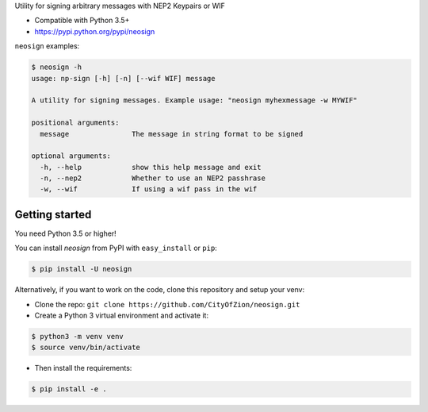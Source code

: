 Utility for signing arbitrary messages with NEP2 Keypairs or WIF


* Compatible with Python 3.5+
* https://pypi.python.org/pypi/neosign

``neosign`` examples:

.. code-block:: console

    $ neosign -h
    usage: np-sign [-h] [-n] [--wif WIF] message

    A utility for signing messages. Example usage: "neosign myhexmessage -w MYWIF"

    positional arguments:
      message               The message in string format to be signed

    optional arguments:
      -h, --help            show this help message and exit
      -n, --nep2            Whether to use an NEP2 passhrase
      -w, --wif             If using a wif pass in the wif



Getting started
---------------

You need Python 3.5 or higher!

You can install `neosign` from PyPI with ``easy_install`` or ``pip``:

.. code-block:: console

    $ pip install -U neosign

Alternatively, if you want to work on the code, clone this repository and setup your venv:

* Clone the repo: ``git clone https://github.com/CityOfZion/neosign.git``
* Create a Python 3 virtual environment and activate it:

.. code-block:: console

    $ python3 -m venv venv
    $ source venv/bin/activate

* Then install the requirements:

.. code-block:: console

    $ pip install -e .

